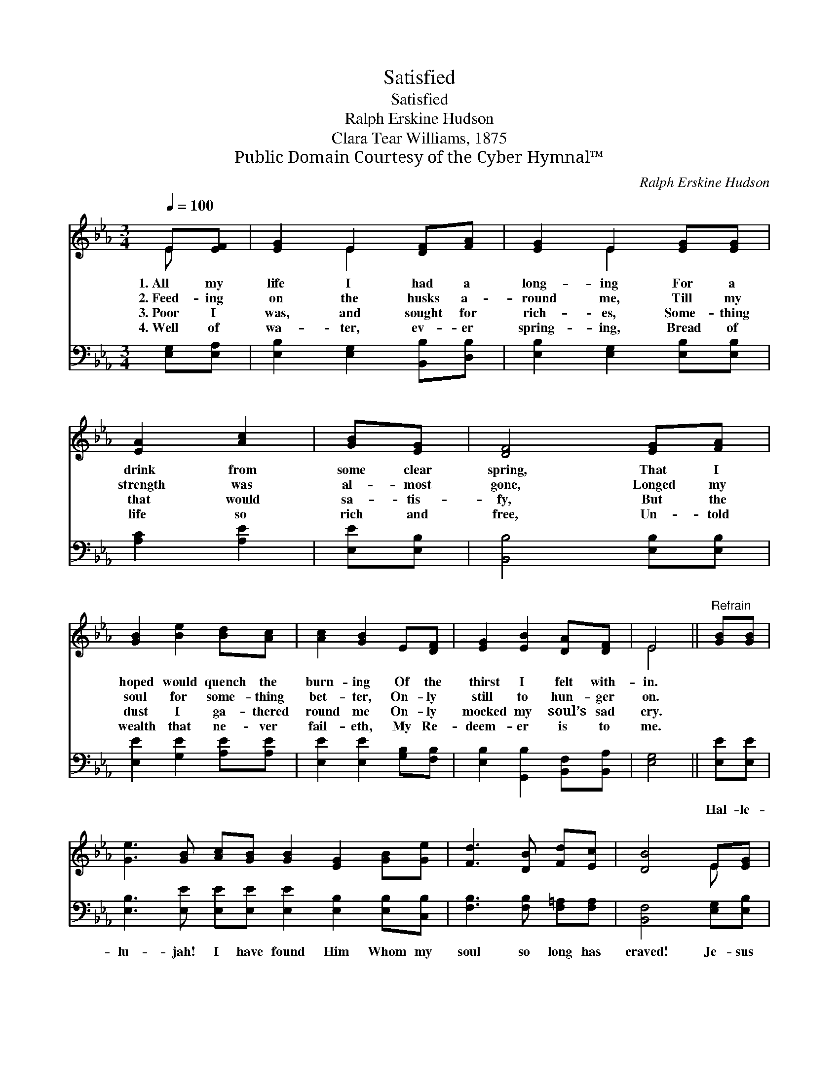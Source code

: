 X:1
T:Satisfied
T:Satisfied
T:Ralph Erskine Hudson
T:Clara Tear Williams, 1875
T:Public Domain Courtesy of the Cyber Hymnal™
C:Ralph Erskine Hudson
Z:Public Domain
Z:Courtesy of the Cyber Hymnal™
%%score ( 1 2 ) 3
L:1/8
Q:1/4=100
M:3/4
K:Eb
V:1 treble 
V:2 treble 
V:3 bass 
V:1
 E[EF] | [EG]2 E2 [DF][FA] | [EG]2 E2 [EG][EG] | [EA]2 [Ac]2 | [GB][EG] | [DF]4 [EG][FA] | %6
w: 1.~All my|life I had a|long- ing For a|drink from|some clear|spring, That I|
w: 2.~Feed- ing|on the husks a-|round me, Till my|strength was|al- most|gone, Longed my|
w: 3.~Poor I|was, and sought for|rich- es, Some- thing|that would|sa- tis-|fy, But the|
w: 4.~Well of|wa- ter, ev- er|spring- ing, Bread of|life so|rich and|free, Un- told|
 [GB]2 [Be]2 [Bd][Ac] | [Ac]2 [GB]2 E[DF] | [EG]2 [EB]2 [DA][DF] | E4 ||"^Refrain" [GB][GB] | %11
w: hoped would quench the|burn- ing Of the|thirst I felt with-|in.||
w: soul for some- thing|bet- ter, On- ly|still to hun- ger|on.||
w: dust I ga- thered|round me On- ly|mocked my soul’s sad|cry.||
w: wealth that ne- ver|fail- eth, My Re-|deem- er is to|me.||
 [Ge]3 [GB] [Ac][GB] [GB]2 [EG]2 [GB][Ge] | [Fd]3 [DB] [Fd][Ec] | [DB]4 E[EG] | %14
w: |||
w: |||
w: |||
w: |||
 [GB]3 [GB] [Ac][GB] | [GB]2 [EG]2 E[EF] | [EG][FA] [EG]2 [DF]2 | E4 |] %18
w: ||||
w: ||||
w: ||||
w: ||||
V:2
 E x | x2 E2 x2 | x2 E2 x2 | x4 | x2 | x6 | x6 | x6 | x6 | E4 || x2 | x12 | x6 | x4 E x | x6 | %15
 x4 E x | x6 | E4 |] %18
V:3
 [E,G,][E,A,] | [E,B,]2 [E,G,]2 [B,,B,][D,B,] | [E,B,]2 [E,G,]2 [E,B,][E,B,] | [A,C]2 [A,E]2 | %4
w: ~ ~|~ ~ ~ ~|~ ~ ~ ~|~ ~|
 [E,E][E,B,] | [B,,B,]4 [E,B,][E,B,] | [E,E]2 [G,E]2 [A,E][A,E] | [E,E]2 [E,E]2 [G,B,][F,B,] | %8
w: ~ ~|~ ~ ~|~ ~ ~ ~|~ ~ ~ ~|
 [E,B,]2 [G,,B,]2 [B,,F,][B,,A,] | [E,G,]4 || [E,E][E,E] | %11
w: ~ ~ ~ ~|~|Hal- le-|
 [E,B,]3 [E,E] [E,E][E,E] [E,E]2 [E,B,]2 [E,B,][C,B,] | [F,B,]3 [F,B,] [F,=A,][F,A,] | %13
w: lu- jah! I have found Him Whom my|soul so long has|
 [B,,F,]4 [E,G,][E,B,] | [E,E]3 [E,E] [E,E][E,E] | [E,E]2 [E,B,]2 [G,B,][F,B,] | %16
w: craved! Je- sus|sa- tis- fies my|long- ings, Through His|
 [E,B,][A,,C] [B,,B,]2 [B,,A,]2 | [E,G,]4 |] %18
w: blood I now am|saved.|

